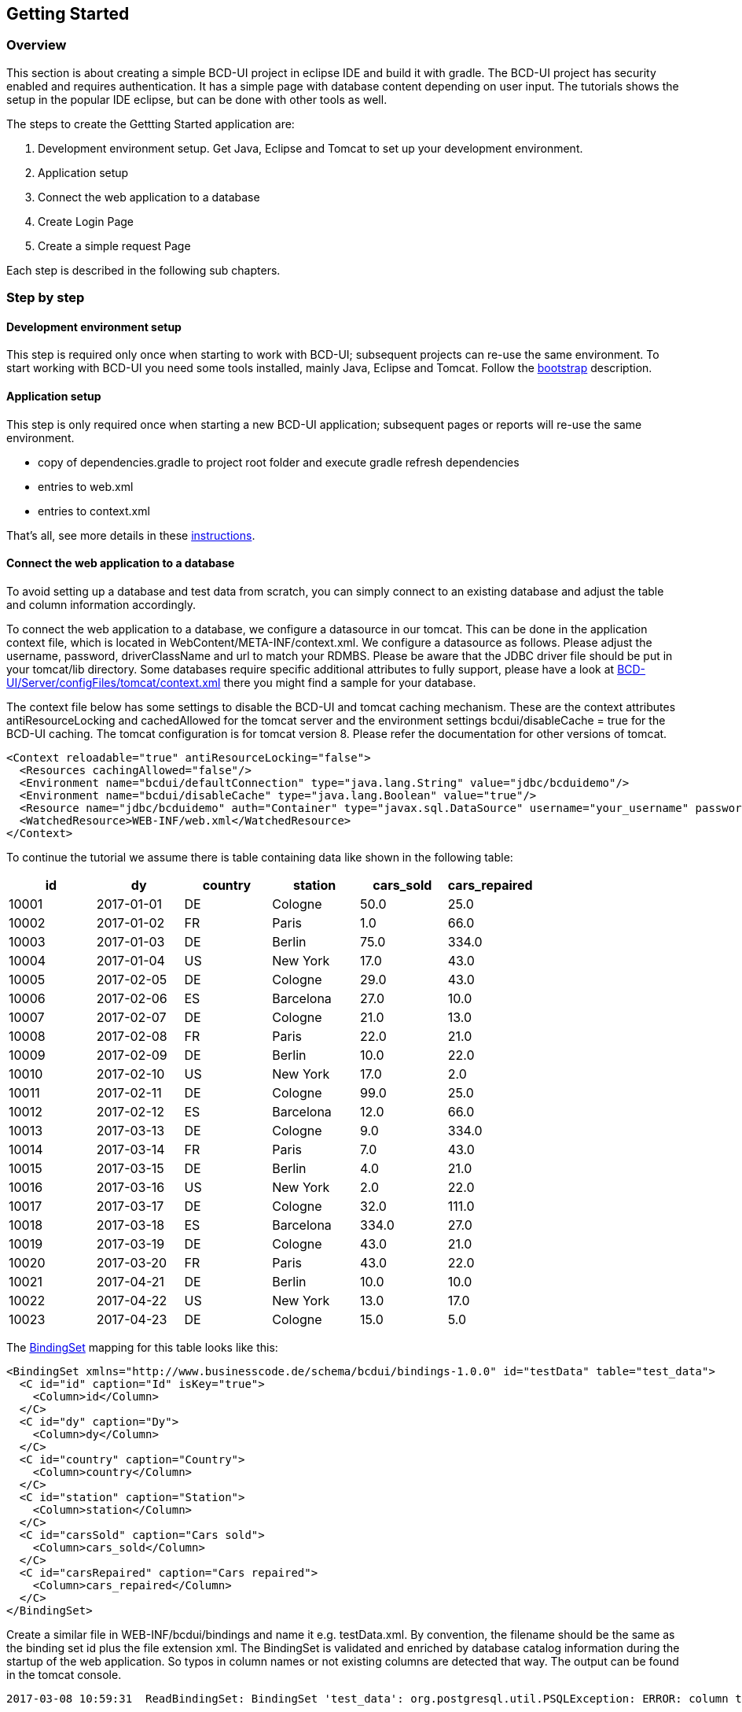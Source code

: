 [[DocGettingStarted]]
== Getting Started

=== Overview

This section is about creating a simple BCD-UI project in eclipse IDE and build it with gradle.
The BCD-UI project has security enabled and requires authentication. It has a simple page with database content 
depending on user input. The tutorials shows the setup in the popular IDE eclipse, but can be done with other tools as well.

The steps to create the Gettting Started application are:
 
. Development environment setup.
Get Java, Eclipse and Tomcat to set up your development environment.
. Application setup
. Connect the web application to a database
. Create Login Page
. Create a simple request Page

Each step is described in the following sub chapters.
 
=== Step by step

==== Development environment setup

This step is required only once when starting to work with BCD-UI; subsequent projects can re-use the same environment.
To start working with BCD-UI you need some tools installed, mainly Java, Eclipse and Tomcat.
Follow the <<DocBootstrap,bootstrap>> description.

==== Application setup

This step is only required once when starting a new BCD-UI application; subsequent pages or reports will re-use the same environment.

* copy of dependencies.gradle to project root folder and execute gradle refresh dependencies
* entries to web.xml
* entries to context.xml

That's all, see more details in these <<DocAppsetup,instructions>>.

==== Connect the web application to a database
To avoid setting up a database and test data from scratch, you can simply connect to an existing database and adjust the table and column information
accordingly.

To connect the web application to a database, we configure a datasource in our tomcat. This can be done in the application context file, which is
located in WebContent/META-INF/context.xml. 
We configure a datasource as follows. Please adjust the username, password, driverClassName and url to match your RDMBS. 
Please be aware that the JDBC driver file should be put in your tomcat/lib directory.
Some databases require specific additional attributes to fully support, please have a look at
link:https://github.com/businesscode/BCD-UI/blob/master/Server/configFiles/tomcat/context.xml[BCD-UI/Server/configFiles/tomcat/context.xml, window="_blank"] there you might
find a sample for your database. 


The context file below has some settings to disable the BCD-UI and tomcat caching mechanism. 
These are the context attributes antiResourceLocking and cachedAllowed for the tomcat server and 
the environment settings bcdui/disableCache = true for the BCD-UI caching. 
The tomcat configuration is for tomcat version 8. Please refer the documentation for other versions of tomcat. 


[source,xml]
----
<Context reloadable="true" antiResourceLocking="false">
  <Resources cachingAllowed="false"/>
  <Environment name="bcdui/defaultConnection" type="java.lang.String" value="jdbc/bcduidemo"/>
  <Environment name="bcdui/disableCache" type="java.lang.Boolean" value="true"/>
  <Resource name="jdbc/bcduidemo" auth="Container" type="javax.sql.DataSource" username="your_username" password="your_password" maxActive="10" maxIdle="2" maxWait="15000" testOnBorrow="true" driverClassName="your_driver_class_name" connectionProperties="defaultRowPrefetch=100;" url="jdbc:your_database"/>
  <WatchedResource>WEB-INF/web.xml</WatchedResource>
</Context>
----
To continue the tutorial we assume there is table containing data like shown in the following table:

[options="header"]
|===
|id|dy|country|station|cars_sold|cars_repaired
|10001|2017-01-01|DE|Cologne|50.0| 25.0
|10002|2017-01-02|FR|Paris|1.0|66.0
|10003|2017-01-03|DE|Berlin|75.0|334.0
|10004|2017-01-04|US|New York|17.0|43.0
|10005|2017-02-05|DE|Cologne|29.0|43.0
|10006|2017-02-06|ES|Barcelona|27.0|10.0
|10007|2017-02-07|DE|Cologne|21.0|13.0
|10008|2017-02-08|FR|Paris|22.0|21.0
|10009|2017-02-09|DE|Berlin|10.0|22.0
|10010|2017-02-10|US|New York|17.0|2.0
|10011|2017-02-11|DE|Cologne|99.0|25.0
|10012|2017-02-12|ES|Barcelona|12.0|66.0
|10013|2017-03-13|DE|Cologne|9.0|334.0
|10014|2017-03-14|FR|Paris|7.0|43.0
|10015|2017-03-15|DE|Berlin|4.0|21.0
|10016|2017-03-16|US|New York|2.0| 22.0
|10017|2017-03-17|DE|Cologne|32.0|111.0
|10018|2017-03-18|ES|Barcelona|334.0|27.0
|10019|2017-03-19|DE|Cologne|43.0|21.0
|10020|2017-03-20|FR|Paris|43.0|22.0
|10021|2017-04-21|DE|Berlin|10.0|10.0
|10022|2017-04-22|US|New York|13.0|17.0
|10023|2017-04-23|DE|Cologne|15.0|5.0
|===
The link:../../binding/doc.html[BindingSet, window="_blank"] mapping for this table looks like this:

[source,xml]
----
<BindingSet xmlns="http://www.businesscode.de/schema/bcdui/bindings-1.0.0" id="testData" table="test_data">
  <C id="id" caption="Id" isKey="true">
    <Column>id</Column>
  </C>
  <C id="dy" caption="Dy">
    <Column>dy</Column>
  </C>
  <C id="country" caption="Country">
    <Column>country</Column>
  </C>
  <C id="station" caption="Station">
    <Column>station</Column>
  </C>
  <C id="carsSold" caption="Cars sold">
    <Column>cars_sold</Column>
  </C>
  <C id="carsRepaired" caption="Cars repaired">
    <Column>cars_repaired</Column>
  </C>
</BindingSet>
----

Create a similar file in WEB-INF/bcdui/bindings and name it e.g. testData.xml. By convention, the filename should be the same as the binding set id plus the file extension xml.
The BindingSet is validated and enriched by database catalog information during the startup of the web application.
So typos in column names or not existing columns are detected that way. The output can be found in the tomcat console.

[source,javascript]
----
2017-03-08 10:59:31  ReadBindingSet: BindingSet 'test_data': org.postgresql.util.PSQLException: ERROR: column t3.unicorns_feeded does not exist

----

In case a binding set is not correct, it is ignored by BCD-UI so that any access to it would lead to an BindingNotFound Exception.
The columns elements C are enriched during startup and BCD-UI knows the type, size, not null and other properties.
Important for our next steps in this tutorial are the ids. So, to tell BCD-UI components what table to access we would then use
id="testData" and if we specify a certain column we use the value of the id attribute of the desired column.


==== Create Login Page

The next step is to enable the security filter and to create a login page. This is optional.
Here are the detail instructions on how to setup everything:<<DocLogin,Login Page>>.

==== Create Simple Request Page

The next step is to create a simple page that retrieves data filtered by some user input. Detailed instructions can be found
<<DocSimpleReq,here>>. 

